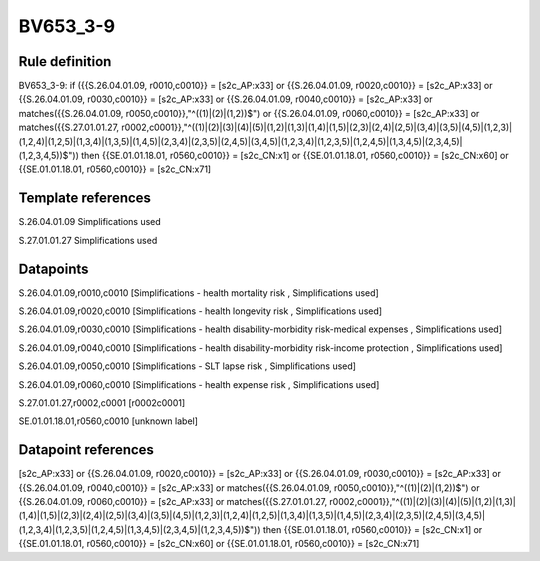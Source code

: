=========
BV653_3-9
=========

Rule definition
---------------

BV653_3-9: if ({{S.26.04.01.09, r0010,c0010}} = [s2c_AP:x33] or {{S.26.04.01.09, r0020,c0010}} = [s2c_AP:x33] or {{S.26.04.01.09, r0030,c0010}} = [s2c_AP:x33] or {{S.26.04.01.09, r0040,c0010}} = [s2c_AP:x33] or matches({{S.26.04.01.09, r0050,c0010}},"^((1)|(2)|(1,2))$") or {{S.26.04.01.09, r0060,c0010}} = [s2c_AP:x33] or matches({{S.27.01.01.27, r0002,c0001}},"^((1)|(2)|(3)|(4)|(5)|(1,2)|(1,3)|(1,4)|(1,5)|(2,3)|(2,4)|(2,5)|(3,4)|(3,5)|(4,5)|(1,2,3)|(1,2,4)|(1,2,5)|(1,3,4)|(1,3,5)|(1,4,5)|(2,3,4)|(2,3,5)|(2,4,5)|(3,4,5)|(1,2,3,4)|(1,2,3,5)|(1,2,4,5)|(1,3,4,5)|(2,3,4,5)|(1,2,3,4,5))$")) then {{SE.01.01.18.01, r0560,c0010}} = [s2c_CN:x1] or {{SE.01.01.18.01, r0560,c0010}} = [s2c_CN:x60] or {{SE.01.01.18.01, r0560,c0010}} = [s2c_CN:x71]


Template references
-------------------

S.26.04.01.09 Simplifications used

S.27.01.01.27 Simplifications used


Datapoints
----------

S.26.04.01.09,r0010,c0010 [Simplifications - health mortality risk , Simplifications used]

S.26.04.01.09,r0020,c0010 [Simplifications - health longevity risk , Simplifications used]

S.26.04.01.09,r0030,c0010 [Simplifications - health disability-morbidity risk-medical expenses , Simplifications used]

S.26.04.01.09,r0040,c0010 [Simplifications - health disability-morbidity risk-income protection , Simplifications used]

S.26.04.01.09,r0050,c0010 [Simplifications - SLT lapse risk , Simplifications used]

S.26.04.01.09,r0060,c0010 [Simplifications - health expense risk , Simplifications used]

S.27.01.01.27,r0002,c0001 [r0002c0001]

SE.01.01.18.01,r0560,c0010 [unknown label]


Datapoint references
--------------------

[s2c_AP:x33] or {{S.26.04.01.09, r0020,c0010}} = [s2c_AP:x33] or {{S.26.04.01.09, r0030,c0010}} = [s2c_AP:x33] or {{S.26.04.01.09, r0040,c0010}} = [s2c_AP:x33] or matches({{S.26.04.01.09, r0050,c0010}},"^((1)|(2)|(1,2))$") or {{S.26.04.01.09, r0060,c0010}} = [s2c_AP:x33] or matches({{S.27.01.01.27, r0002,c0001}},"^((1)|(2)|(3)|(4)|(5)|(1,2)|(1,3)|(1,4)|(1,5)|(2,3)|(2,4)|(2,5)|(3,4)|(3,5)|(4,5)|(1,2,3)|(1,2,4)|(1,2,5)|(1,3,4)|(1,3,5)|(1,4,5)|(2,3,4)|(2,3,5)|(2,4,5)|(3,4,5)|(1,2,3,4)|(1,2,3,5)|(1,2,4,5)|(1,3,4,5)|(2,3,4,5)|(1,2,3,4,5))$")) then {{SE.01.01.18.01, r0560,c0010}} = [s2c_CN:x1] or {{SE.01.01.18.01, r0560,c0010}} = [s2c_CN:x60] or {{SE.01.01.18.01, r0560,c0010}} = [s2c_CN:x71]